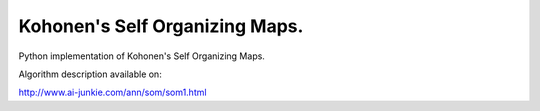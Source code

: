Kohonen's Self Organizing Maps.
================================

Python implementation of Kohonen's Self Organizing Maps.

Algorithm description available on:

http://www.ai-junkie.com/ann/som/som1.html